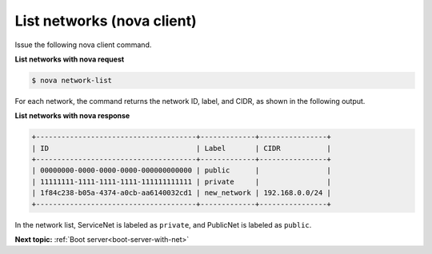 .. _list-networks-with-nova:

List networks (nova client)
~~~~~~~~~~~~~~~~~~~~~~~~~~~~~~~~~

Issue the following nova client command.

**List networks with nova request**

.. code::  

   $ nova network-list 

For each network, the command returns the network ID, label, and CIDR, as shown in the 
following output.

**List networks with nova response**

.. code::  

   +--------------------------------------+-------------+----------------+
   | ID                                   | Label       | CIDR           |
   +--------------------------------------+-------------+----------------+
   | 00000000-0000-0000-0000-000000000000 | public      |                |
   | 11111111-1111-1111-1111-111111111111 | private     |                |
   | 1f84c238-b05a-4374-a0cb-aa6140032cd1 | new_network | 192.168.0.0/24 |
   +--------------------------------------+-------------+----------------+

In the network list, ServiceNet is labeled as ``private``, and PublicNet is labeled as 
``public``.

**Next topic:**  :ref:`Boot server<boot-server-with-net>` 

